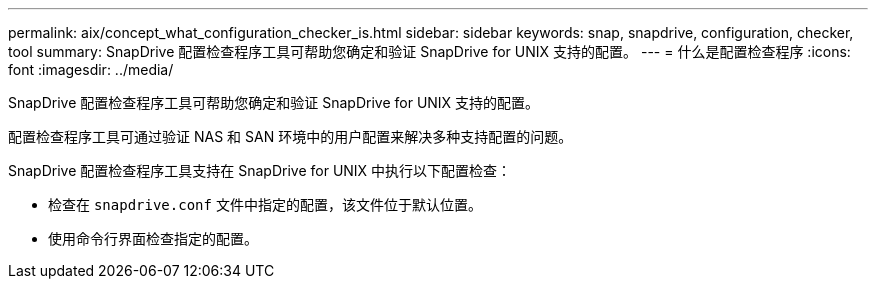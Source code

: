 ---
permalink: aix/concept_what_configuration_checker_is.html 
sidebar: sidebar 
keywords: snap, snapdrive, configuration, checker, tool 
summary: SnapDrive 配置检查程序工具可帮助您确定和验证 SnapDrive for UNIX 支持的配置。 
---
= 什么是配置检查程序
:icons: font
:imagesdir: ../media/


[role="lead"]
SnapDrive 配置检查程序工具可帮助您确定和验证 SnapDrive for UNIX 支持的配置。

配置检查程序工具可通过验证 NAS 和 SAN 环境中的用户配置来解决多种支持配置的问题。

SnapDrive 配置检查程序工具支持在 SnapDrive for UNIX 中执行以下配置检查：

* 检查在 `snapdrive.conf` 文件中指定的配置，该文件位于默认位置。
* 使用命令行界面检查指定的配置。

